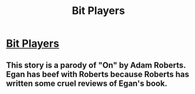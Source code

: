#+TITLE: Bit Players

* [[https://subterraneanpress.com/magazine/winter_2014/bit_players_by_greg_egan][Bit Players]]
:PROPERTIES:
:Author: PeridexisErrant
:Score: 6
:DateUnix: 1574509933.0
:DateShort: 2019-Nov-23
:END:

** This story is a parody of "On" by Adam Roberts. Egan has beef with Roberts because Roberts has written some cruel reviews of Egan's book.
:PROPERTIES:
:Author: PotatoGolem
:Score: 1
:DateUnix: 1575166063.0
:DateShort: 2019-Dec-01
:END:

